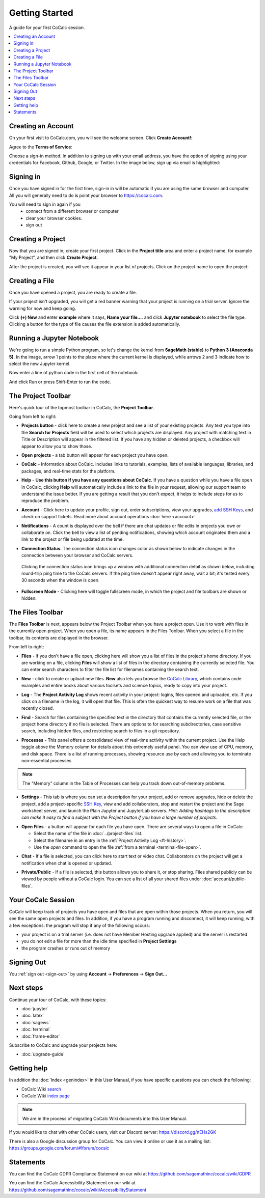 =====================
Getting Started
=====================

A guide for your first CoCalc session.

.. contents::
   :local:
   :depth: 2

Creating an Account
-------------------

On your first visit to CoCalc.com, you will see the welcome screen.
Click **Create Account!**:

.. image:: img/getting-started/start-welcome-a.png
     :width: 90%

Agree to the **Terms of Service**:

.. image:: img/getting-started/start-create-a.png
     :width: 90%

Choose a sign-in method. In addition to signing up with your email address,
you have the option of signing using your credentials for
Facebook, Github, Google, or Twitter.
In the image below, sign up via email is highlighted:

.. image:: img/getting-started/start-create2-a.png
     :width: 50%

Signing in
----------

Once you have signed in for the first time,
sign-in in will be automatic if you are using
the same browser and computer.
All you will
generally need to do is point your browser
to https://cocalc.com.

You will need to sign in again if you
    * connect from a different browser or computer
    * clear your browser cookies.
    * sign out


Creating a Project
------------------

Now that you are signed in, create your first project.
Click in the **Project title** area and enter a project name, for example
"My Project", and then click **Create Project**.

.. image:: img/getting-started/proj-1-a.png
     :width: 90%

After the project is created, you will see it appear in your
list of projects. Click on the project name to open the project:

.. image:: img/getting-started/proj-2-a.png
     :width: 90%


Creating a File
---------------

Once you have opened a project, you are ready to create a file.

If your project isn't upgraded, you will get a red banner warning that your
project is running on a trial server. Ignore the warning for now and keep going.

Click **(+) New** and enter **example** where it says,
**Name your file...**.
and click **Jupyter notebook** to select the file type.
Clicking a button for the type of file causes
the file extension is added automatically.

.. image:: img/getting-started/file-1-a.png
     :width: 90%

Running a Jupyter Notebook
--------------------------

We're going to run a simple Python program, so let's change
the kernel from **SageMath (stable)** to **Python 3 (Anaconda 5)**.
In the image, arrow 1 points to the place where the current kernel is displayed,
while arrows 2 and 3 indicate how to select the new Jupyter kernel.

.. image:: img/getting-started/file-6-a.png
     :width: 90%


Now enter a line of python code in the first cell of the notebook:

.. image:: img/getting-started/file-7.png
     :width: 90%

And click Run or press Shift-Enter to run the code.

.. image:: img/getting-started/file-8-a.png
     :width: 90%

.. index:: Project Toolbar
.. index:: Toolbars; project
.. _project-toolbar:


The Project Toolbar
-------------------

Here's quick tour of the topmost toolbar in CoCalc, the **Project Toolbar**.

.. image:: img/getting-started/toolbars-projects-a.png
     :width: 90% 

Going from left to right:

.. index:: Project Toolbar; projects button

* |cocalc-logo| **Projects button** - click here to create a new project and see a list of your existing projects. Any text you type into the **Search for Projects** field will be used to select which projects are displayed. Any project with matching text in Title or Description will appear in the filtered list. If you have any hidden or deleted projects, a checkbox will appear to allow you to show those.

.. index:: Project Toolbar; open projects

* **Open projects** - a tab button will appear for each project you have open.

.. index:: Project Toolbar; about CoCalc

* |info-circle| **CoCalc** - Information about CoCalc. Includes links to tutorials, examples, lists of available languages, libraries, and packages, and real-time stats for the platform.

.. index::
   Support; create support request
   seealso: Help; Support
.. _help-button:

* |medkit| **Help** - **Use this button if you have any questions about CoCalc.** If you have a question while you have a file open in CoCalc, clicking **Help** will automatically include a link to the file in your request, allowing our support team to understand the issue better. If you are getting a result that you don't expect, it helps to include steps for us to reproduce the problem.

.. index:: Project Toolbar; account tab

* **Account** - Click here to update your profile, sign out, order subscriptions, view your upgrades, `add SSH Keys <http://blog.sagemath.com/cocalc/2017/09/08/using-ssh-with-cocalc.html>`_, and check on support tickets. Read more about account operations :doc:`here <account>`.

.. index:: Project Toolbar; notification (bell) icon

* |bell| **Notifications** - A count is displayed over the bell if there are chat updates or file edits in projects you own or collaborate on. Click the bell to view a list of pending notifications, showing which account originated them and a link to the project or file being updated at the time.

.. index:: Connection Status

* |wifi| **Connection Status**. The connection status icon changes color as shown below to indicate changes in the connection between your browser and CoCalc servers.

  .. figure:: img/getting-started/conn-stat.png
    :width: 35%
    
    ..


  Clicking the connection status icon brings up a window with additional connection detail as shown below, including round-trip ping time to the CoCalc servers. If the ping time doesn't appear right away, wait a bit; it's tested every 30 seconds when the window is open.


  .. figure:: img/getting-started/conn-ind.png
    :width: 70%
    
    ..

.. index:: Project Toolbar; fullscreen mode

* |expand| **Fullscreen Mode** - Clicking here will toggle fullscreen mode, in which the project and file toolbars are shown or hidden.

.. index:: Files Toolbar
.. index:: Toolbars; files
.. _files-toolbar:

The Files Toolbar
-----------------

The **Files Toolbar** is next, appears below the Project Toolbar when you have a project open.
Use it to work with files in the currently open project.
When you open a file, its name appears in the Files Toolbar.
When you select a file in the toolbar, its contents are displayed in the browser.

.. image:: img/getting-started/toolbars-files-a.png
     :width: 90%
     :alt: Files toolbar. See below for description.

From left to right:

.. _ft-files:

* |folder-open| **Files** - If you don't have a file open, clicking here will show you a list of files
  in the project's home directory. If you are working on a file, clicking **Files** will show a list of
  files in the directory containing the currently selected file. You can enter search characters to
  filter the file list for filenames containing the search text.

.. _ft-new:

* |plus-circle| **New** - click to create or upload new files. **New** also lets you
  browse the `CoCalc Library <http://blog.sagemath.com/cocalc/2018/03/06/cocalc-library.html>`_, which contains code examples and entire books about various toolsets
  and science topics, ready to copy into your project.

.. _ft-history:

* |history| **Log** - The **Project Activity Log** shows recent activity in your project:
  logins, files opened and uploaded, etc. If you click on a filename in the log, it will open
  that file. This is often the quickest way to resume work on a file that was recently closed.

.. _ft-search:

* |search| **Find** - Search  for files containing the specified text in the directory that contains
  the currently selected file, or the project home directory if no file is selected. There are options
  to for searching subdirectories, case sensitive search, including hidden files, and restricting search
  to files in a git repository.

.. _ft-info:

* |microchip| **Processes** - This panel offers a consolidated view of real-time activity within the current project. Use the Help toggle above the Memory column for details about this extremely useful panel. You can view use of CPU, memory, and disk space. There is a list of running processes, showing resource use by each and allowing you to terminate non-essential processes.

.. image:: img/getting-started/process-info.png
     :align: center
     :width: 95%
     :alt: Processes tab. See information above.

.. note::

    The "Memory" column in the Table of Processes can help you track down out-of-memory problems.

.. _ft-settings:

* |wrench| **Settings** - This tab is where you can set a description for your project, add or remove
  upgrades, hide or delete the project, add a project-specific `SSH Key <http://blog.sagemath.com/cocalc/2017/09/08/using-ssh-with-cocalc.html>`_, view and add collaborators, stop and restart the project and the Sage worksheet server,
  and launch the Plain Jupyter and JupyterLab servers.
  *Hint: Adding hashtags to the description can make it easy to find a subject with the Project button if you have a large number of projects.*

.. _ft-open-files:

* **Open Files** - a button will appear for each file you have open. There are several ways to open a file in CoCalc:

  * Select the name of the file in :doc:`../project-files` list.

  * Select the filename in an entry in the :ref:`Project Activity Log <ft-history>`.

  * Use the `open` command to open the file :ref:`from a terminal <terminal-file-open>`.


.. _ft-comment:

* |comment-icon| **Chat** - If a file is selected, you can click here to start text or video chat.
  Collaborators on the project will get a notification when chat is opened or updated.

.. _ft-share:

* |lock-icon| **Private/Public** - If a file is selected, this button allows you to share it, or stop sharing. Files shared publicly can be viewed by people without a CoCalc login. You can see a list of all your shared files under :doc:`account/public-files`.

Your CoCalc Session
-------------------

.. index:: Member Hosting;compute session

CoCalc will keep track of projects you have open and files that are open within those projects.
When you return, you will see the same open projects and files.
In addition, if you have a program running and disconnect, it will keep running, with a few
exceptions: the program will stop if any of the following occurs:

* your project is on a trial server (i.e. does not have Member Hosting upgrade applied) and the server is restarted

* you do not edit a file for more than the idle time specified in **Project Settings**

* the program crashes or runs out of memory

Signing Out
-----------

You :ref:`sign out <sign-out>` by using **Account** → **Preferences** → **Sign Out...**

Next steps
----------

Continue your tour of CoCalc, with these topics:

* :doc:`jupyter`
* :doc:`latex`
* :doc:`sagews`
* :doc:`terminal`
* :doc:`frame-editor`

Subscribe to CoCalc and upgrade your projects here:

* :doc:`upgrade-guide`


Getting help
-----------------------------

.. index:: Help; wiki

In addition the :doc:`Index <genindex>` in this User Manual, if you have specific questions you can check the following:

* CoCalc Wiki `search <https://github.com/sagemathinc/cocalc/search?utf8=%E2%9C%93&q=&type=Wikis>`_
* CoCalc Wiki `index page <https://github.com/sagemathinc/cocalc/wiki/Home>`_

.. note::

    We are in the process of migrating CoCalc Wiki documents into this User Manual.

.. index:: Help; Discord
.. index:: Discord server for CoCalc

If you would like to chat with other CoCalc users, visit our Discord server: https://discord.gg/nEHs2GK

.. index:: Help; CoCalc Google group
.. index:: Google group for CoCalc

There is also a Google discussion group for CoCalc. You can view it online or use it as a mailing list: https://groups.google.com/forum/#!forum/cocalc

Statements
-----------------------------

.. index:: GDPR

You can find the CoCalc GDPR Compliance Statement on our wiki at 
https://github.com/sagemathinc/cocalc/wiki/GDPR

.. index:: Accessibility

You can find the CoCalc Accessibility Statement on our wiki at https://github.com/sagemathinc/cocalc/wiki/AccessibilityStatement


.. |cocalc-logo| image:: img/icons/cocalc-logo.svg
    :height: 20px
    :width: 20px
    :alt: cocalc logo icon
.. |info-circle|
     image:: https://github.com/encharm/Font-Awesome-SVG-PNG/raw/master/black/png/128/info-circle.png
     :width: 16px
     :alt: info i-circle icon
.. |medkit|
     image:: https://github.com/encharm/Font-Awesome-SVG-PNG/raw/master/black/png/128/medkit.png
     :width: 16px
     :alt: help medkit icon
.. |bell|
     image:: https://github.com/encharm/Font-Awesome-SVG-PNG/raw/master/black/png/128/bell-o.png
     :width: 16px
     :alt: notifications bell icon
.. |wifi|
     image:: https://github.com/encharm/Font-Awesome-SVG-PNG/raw/master/black/png/128/wifi.png
     :width: 16px
     :alt: connection status wifi icon
.. |expand| image:: img/icons/expand.png
    :height: 20px
    :alt: expand fullscreen icon
.. |folder-open|
     image:: https://github.com/encharm/Font-Awesome-SVG-PNG/raw/master/black/png/128/folder-open-o.png
     :width: 16px
     :alt: files folder open icon
.. |plus-circle|
     image:: https://github.com/encharm/Font-Awesome-SVG-PNG/raw/master/black/png/128/plus-circle.png
     :width: 16px
     :alt: new file plus circle icon
.. |history|
     image:: https://github.com/encharm/Font-Awesome-SVG-PNG/raw/master/black/png/128/history.png
     :width: 16px
     :alt: log history icon
.. |search|
     image:: https://github.com/encharm/Font-Awesome-SVG-PNG/raw/master/black/png/128/search.png
     :width: 16px
     :alt: search magnifying glass icon
.. |wrench|
     image:: https://github.com/encharm/Font-Awesome-SVG-PNG/raw/master/black/png/128/wrench.png
     :width: 16px
     :alt: settings wrench icon
.. |lock-icon|
     image:: img/antd-icons/lock-icon.png
     :width: 24px
     :alt: To share, click lock icon.
.. |comment-icon|
     image:: img/antd-icons/comment-icon.png
     :width: 24px
     :alt: To open chat, click comment icon.
.. |microchip|
     image:: https://github.com/encharm/Font-Awesome-SVG-PNG/raw/master/black/png/128/microchip.png
     :width: 16px
     :alt: processes microchip icon

